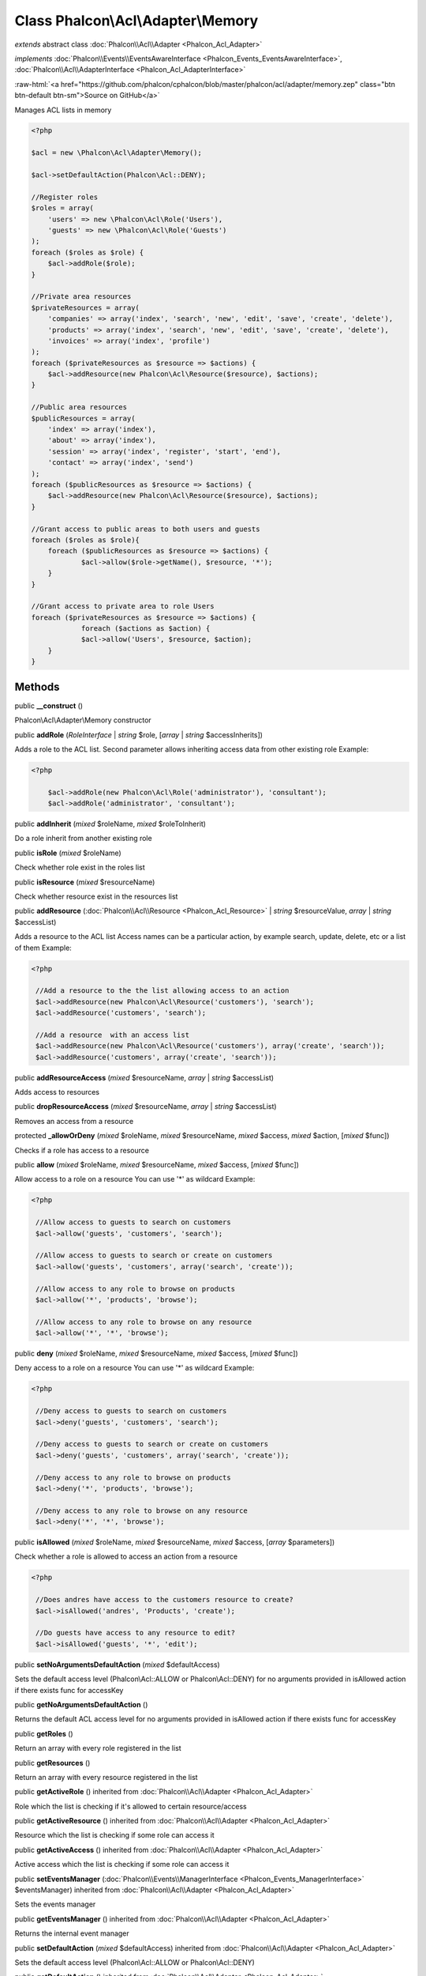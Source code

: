 Class **Phalcon\\Acl\\Adapter\\Memory**
=======================================

*extends* abstract class :doc:`Phalcon\\Acl\\Adapter <Phalcon_Acl_Adapter>`

*implements* :doc:`Phalcon\\Events\\EventsAwareInterface <Phalcon_Events_EventsAwareInterface>`, :doc:`Phalcon\\Acl\\AdapterInterface <Phalcon_Acl_AdapterInterface>`

.. role:: raw-html(raw)
   :format: html

:raw-html:`<a href="https://github.com/phalcon/cphalcon/blob/master/phalcon/acl/adapter/memory.zep" class="btn btn-default btn-sm">Source on GitHub</a>`

Manages ACL lists in memory  

.. code-block:: php

    <?php

    $acl = new \Phalcon\Acl\Adapter\Memory();
    
    $acl->setDefaultAction(Phalcon\Acl::DENY);
    
    //Register roles
    $roles = array(
    	'users' => new \Phalcon\Acl\Role('Users'),
    	'guests' => new \Phalcon\Acl\Role('Guests')
    );
    foreach ($roles as $role) {
    	$acl->addRole($role);
    }
    
    //Private area resources
    $privateResources = array(
    	'companies' => array('index', 'search', 'new', 'edit', 'save', 'create', 'delete'),
    	'products' => array('index', 'search', 'new', 'edit', 'save', 'create', 'delete'),
    	'invoices' => array('index', 'profile')
    );
    foreach ($privateResources as $resource => $actions) {
    	$acl->addResource(new Phalcon\Acl\Resource($resource), $actions);
    }
    
    //Public area resources
    $publicResources = array(
    	'index' => array('index'),
    	'about' => array('index'),
    	'session' => array('index', 'register', 'start', 'end'),
    	'contact' => array('index', 'send')
    );
    foreach ($publicResources as $resource => $actions) {
    	$acl->addResource(new Phalcon\Acl\Resource($resource), $actions);
    }
    
    //Grant access to public areas to both users and guests
    foreach ($roles as $role){
    	foreach ($publicResources as $resource => $actions) {
    		$acl->allow($role->getName(), $resource, '*');
    	}
    }
    
    //Grant access to private area to role Users
    foreach ($privateResources as $resource => $actions) {
     		foreach ($actions as $action) {
    		$acl->allow('Users', $resource, $action);
    	}
    }



Methods
-------

public  **__construct** ()

Phalcon\\Acl\\Adapter\\Memory constructor



public  **addRole** (*RoleInterface* | *string* $role, [*array* | *string* $accessInherits])

Adds a role to the ACL list. Second parameter allows inheriting access data from other existing role Example: 

.. code-block:: php

    <?php

     	$acl->addRole(new Phalcon\Acl\Role('administrator'), 'consultant');
     	$acl->addRole('administrator', 'consultant');




public  **addInherit** (*mixed* $roleName, *mixed* $roleToInherit)

Do a role inherit from another existing role



public  **isRole** (*mixed* $roleName)

Check whether role exist in the roles list



public  **isResource** (*mixed* $resourceName)

Check whether resource exist in the resources list



public  **addResource** (:doc:`Phalcon\\Acl\\Resource <Phalcon_Acl_Resource>` | *string* $resourceValue, *array* | *string* $accessList)

Adds a resource to the ACL list Access names can be a particular action, by example search, update, delete, etc or a list of them Example: 

.. code-block:: php

    <?php

     //Add a resource to the the list allowing access to an action
     $acl->addResource(new Phalcon\Acl\Resource('customers'), 'search');
     $acl->addResource('customers', 'search');
    
     //Add a resource  with an access list
     $acl->addResource(new Phalcon\Acl\Resource('customers'), array('create', 'search'));
     $acl->addResource('customers', array('create', 'search'));




public  **addResourceAccess** (*mixed* $resourceName, *array* | *string* $accessList)

Adds access to resources



public  **dropResourceAccess** (*mixed* $resourceName, *array* | *string* $accessList)

Removes an access from a resource



protected  **_allowOrDeny** (*mixed* $roleName, *mixed* $resourceName, *mixed* $access, *mixed* $action, [*mixed* $func])

Checks if a role has access to a resource



public  **allow** (*mixed* $roleName, *mixed* $resourceName, *mixed* $access, [*mixed* $func])

Allow access to a role on a resource You can use '*' as wildcard Example: 

.. code-block:: php

    <?php

     //Allow access to guests to search on customers
     $acl->allow('guests', 'customers', 'search');
    
     //Allow access to guests to search or create on customers
     $acl->allow('guests', 'customers', array('search', 'create'));
    
     //Allow access to any role to browse on products
     $acl->allow('*', 'products', 'browse');
    
     //Allow access to any role to browse on any resource
     $acl->allow('*', '*', 'browse');




public  **deny** (*mixed* $roleName, *mixed* $resourceName, *mixed* $access, [*mixed* $func])

Deny access to a role on a resource You can use '*' as wildcard Example: 

.. code-block:: php

    <?php

     //Deny access to guests to search on customers
     $acl->deny('guests', 'customers', 'search');
    
     //Deny access to guests to search or create on customers
     $acl->deny('guests', 'customers', array('search', 'create'));
    
     //Deny access to any role to browse on products
     $acl->deny('*', 'products', 'browse');
    
     //Deny access to any role to browse on any resource
     $acl->deny('*', '*', 'browse');




public  **isAllowed** (*mixed* $roleName, *mixed* $resourceName, *mixed* $access, [*array* $parameters])

Check whether a role is allowed to access an action from a resource 

.. code-block:: php

    <?php

     //Does andres have access to the customers resource to create?
     $acl->isAllowed('andres', 'Products', 'create');
    
     //Do guests have access to any resource to edit?
     $acl->isAllowed('guests', '*', 'edit');




public  **setNoArgumentsDefaultAction** (*mixed* $defaultAccess)

Sets the default access level (Phalcon\\Acl::ALLOW or Phalcon\\Acl::DENY) for no arguments provided in isAllowed action if there exists func for accessKey



public  **getNoArgumentsDefaultAction** ()

Returns the default ACL access level for no arguments provided in isAllowed action if there exists func for accessKey



public  **getRoles** ()

Return an array with every role registered in the list



public  **getResources** ()

Return an array with every resource registered in the list



public  **getActiveRole** () inherited from :doc:`Phalcon\\Acl\\Adapter <Phalcon_Acl_Adapter>`

Role which the list is checking if it's allowed to certain resource/access



public  **getActiveResource** () inherited from :doc:`Phalcon\\Acl\\Adapter <Phalcon_Acl_Adapter>`

Resource which the list is checking if some role can access it



public  **getActiveAccess** () inherited from :doc:`Phalcon\\Acl\\Adapter <Phalcon_Acl_Adapter>`

Active access which the list is checking if some role can access it



public  **setEventsManager** (:doc:`Phalcon\\Events\\ManagerInterface <Phalcon_Events_ManagerInterface>` $eventsManager) inherited from :doc:`Phalcon\\Acl\\Adapter <Phalcon_Acl_Adapter>`

Sets the events manager



public  **getEventsManager** () inherited from :doc:`Phalcon\\Acl\\Adapter <Phalcon_Acl_Adapter>`

Returns the internal event manager



public  **setDefaultAction** (*mixed* $defaultAccess) inherited from :doc:`Phalcon\\Acl\\Adapter <Phalcon_Acl_Adapter>`

Sets the default access level (Phalcon\\Acl::ALLOW or Phalcon\\Acl::DENY)



public  **getDefaultAction** () inherited from :doc:`Phalcon\\Acl\\Adapter <Phalcon_Acl_Adapter>`

Returns the default ACL access level



